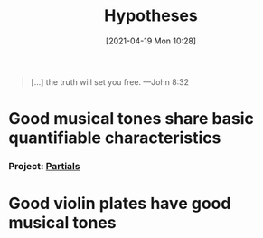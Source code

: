 #+POSTID: 491
#+ORG2BLOG:
#+DATE: [2021-04-19 Mon 10:28]
#+OPTIONS: toc:nil num:nil todo:nil pri:nil tags:nil ^:nil
#+CATEGORY: 
#+TAGS: 
#+DESCRIPTION:
#+TITLE: Hypotheses

#+BEGIN_QUOTE
[...] the truth will set you free.
---John 8:32
#+END_QUOTE

* Good musical tones share basic quantifiable characteristics
*** Project: [[http://bits4waves.wordpress.com/?p=499][Partials]]
* Good violin plates have good musical tones
